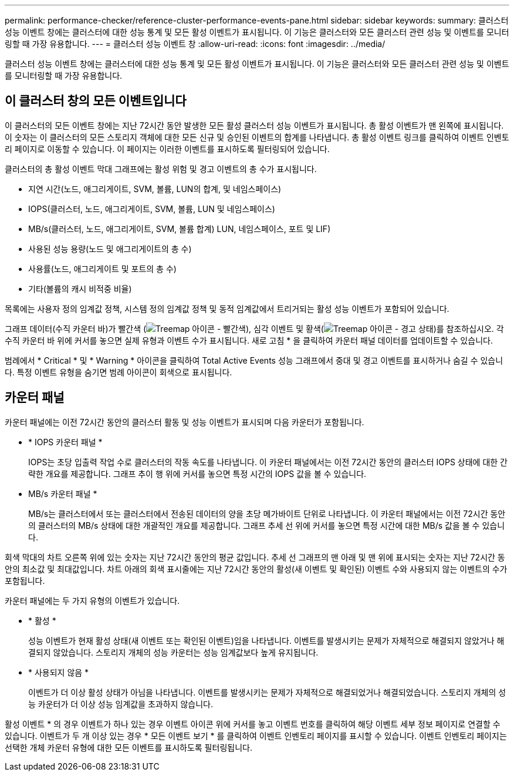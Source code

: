 ---
permalink: performance-checker/reference-cluster-performance-events-pane.html 
sidebar: sidebar 
keywords:  
summary: 클러스터 성능 이벤트 창에는 클러스터에 대한 성능 통계 및 모든 활성 이벤트가 표시됩니다. 이 기능은 클러스터와 모든 클러스터 관련 성능 및 이벤트를 모니터링할 때 가장 유용합니다. 
---
= 클러스터 성능 이벤트 창
:allow-uri-read: 
:icons: font
:imagesdir: ../media/


[role="lead"]
클러스터 성능 이벤트 창에는 클러스터에 대한 성능 통계 및 모든 활성 이벤트가 표시됩니다. 이 기능은 클러스터와 모든 클러스터 관련 성능 및 이벤트를 모니터링할 때 가장 유용합니다.



== 이 클러스터 창의 모든 이벤트입니다

이 클러스터의 모든 이벤트 창에는 지난 72시간 동안 발생한 모든 활성 클러스터 성능 이벤트가 표시됩니다. 총 활성 이벤트가 맨 왼쪽에 표시됩니다. 이 숫자는 이 클러스터의 모든 스토리지 객체에 대한 모든 신규 및 승인된 이벤트의 합계를 나타냅니다. 총 활성 이벤트 링크를 클릭하여 이벤트 인벤토리 페이지로 이동할 수 있습니다. 이 페이지는 이러한 이벤트를 표시하도록 필터링되어 있습니다.

클러스터의 총 활성 이벤트 막대 그래프에는 활성 위험 및 경고 이벤트의 총 수가 표시됩니다.

* 지연 시간(노드, 애그리게이트, SVM, 볼륨, LUN의 합계, 및 네임스페이스)
* IOPS(클러스터, 노드, 애그리게이트, SVM, 볼륨, LUN 및 네임스페이스)
* MB/s(클러스터, 노드, 애그리게이트, SVM, 볼륨 합계) LUN, 네임스페이스, 포트 및 LIF)
* 사용된 성능 용량(노드 및 애그리게이트의 총 수)
* 사용률(노드, 애그리게이트 및 포트의 총 수)
* 기타(볼륨의 캐시 비적중 비율)


목록에는 사용자 정의 임계값 정책, 시스템 정의 임계값 정책 및 동적 임계값에서 트리거되는 활성 성능 이벤트가 포함되어 있습니다.

그래프 데이터(수직 카운터 바)가 빨간색 (image:../media/treemapred-png.gif["Treemap 아이콘 - 빨간색"]), 심각 이벤트 및 황색(image:../media/treemapstatus-warning-png.gif["Treemap 아이콘 - 경고 상태"])를 참조하십시오. 각 수직 카운터 바 위에 커서를 놓으면 실제 유형과 이벤트 수가 표시됩니다. 새로 고침 * 을 클릭하여 카운터 패널 데이터를 업데이트할 수 있습니다.

범례에서 * Critical * 및 * Warning * 아이콘을 클릭하여 Total Active Events 성능 그래프에서 중대 및 경고 이벤트를 표시하거나 숨길 수 있습니다. 특정 이벤트 유형을 숨기면 범례 아이콘이 회색으로 표시됩니다.



== 카운터 패널

카운터 패널에는 이전 72시간 동안의 클러스터 활동 및 성능 이벤트가 표시되며 다음 카운터가 포함됩니다.

* * IOPS 카운터 패널 *
+
IOPS는 초당 입출력 작업 수로 클러스터의 작동 속도를 나타냅니다. 이 카운터 패널에서는 이전 72시간 동안의 클러스터 IOPS 상태에 대한 간략한 개요를 제공합니다. 그래프 추이 행 위에 커서를 놓으면 특정 시간의 IOPS 값을 볼 수 있습니다.

* MB/s 카운터 패널 *
+
MB/s는 클러스터에서 또는 클러스터에서 전송된 데이터의 양을 초당 메가바이트 단위로 나타냅니다. 이 카운터 패널에서는 이전 72시간 동안의 클러스터의 MB/s 상태에 대한 개괄적인 개요를 제공합니다. 그래프 추세 선 위에 커서를 놓으면 특정 시간에 대한 MB/s 값을 볼 수 있습니다.



회색 막대의 차트 오른쪽 위에 있는 숫자는 지난 72시간 동안의 평균 값입니다. 추세 선 그래프의 맨 아래 및 맨 위에 표시되는 숫자는 지난 72시간 동안의 최소값 및 최대값입니다. 차트 아래의 회색 표시줄에는 지난 72시간 동안의 활성(새 이벤트 및 확인된) 이벤트 수와 사용되지 않는 이벤트의 수가 포함됩니다.

카운터 패널에는 두 가지 유형의 이벤트가 있습니다.

* * 활성 *
+
성능 이벤트가 현재 활성 상태(새 이벤트 또는 확인된 이벤트)임을 나타냅니다. 이벤트를 발생시키는 문제가 자체적으로 해결되지 않았거나 해결되지 않았습니다. 스토리지 개체의 성능 카운터는 성능 임계값보다 높게 유지됩니다.

* * 사용되지 않음 *
+
이벤트가 더 이상 활성 상태가 아님을 나타냅니다. 이벤트를 발생시키는 문제가 자체적으로 해결되었거나 해결되었습니다. 스토리지 개체의 성능 카운터가 더 이상 성능 임계값을 초과하지 않습니다.



활성 이벤트 * 의 경우 이벤트가 하나 있는 경우 이벤트 아이콘 위에 커서를 놓고 이벤트 번호를 클릭하여 해당 이벤트 세부 정보 페이지로 연결할 수 있습니다. 이벤트가 두 개 이상 있는 경우 * 모든 이벤트 보기 * 를 클릭하여 이벤트 인벤토리 페이지를 표시할 수 있습니다. 이벤트 인벤토리 페이지는 선택한 개체 카운터 유형에 대한 모든 이벤트를 표시하도록 필터링됩니다.
